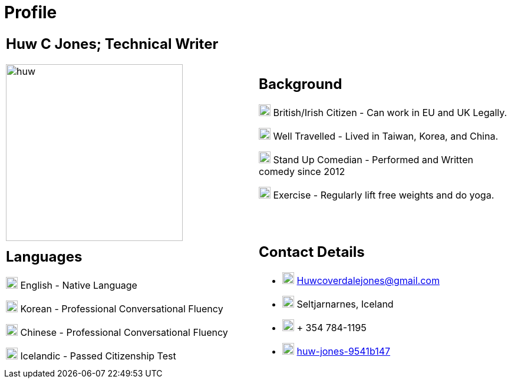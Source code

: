 :imagesdir: ../images

= Profile

[cols=",", grid=none,frame=none]
|===
a| == Huw C Jones; Technical Writer

image:huw.jpeg[,300,300]

a| == Background 
image:map.png[,20,20] British/Irish Citizen - Can work in EU and UK Legally.

image:map.png[,20,20] Well Travelled - Lived in Taiwan, Korea, and China.

image:mic.png[,20,20] Stand Up Comedian - Performed and Written comedy since 2012

image:Gym.png[,20,20] Exercise - Regularly lift free weights and do yoga.

a| == Languages

image:England.png[,20,20] English - Native Language

image:southk.jpg[,20,20] Korean - Professional Conversational Fluency

image:china.png[,20,20] Chinese - Professional Conversational Fluency

image:iceland.jpg[,20,20] Icelandic - Passed Citizenship Test

a| == Contact Details
- image:mail.png[,20,20] Huwcoverdalejones@gmail.com 

- image:map.png[,20,20] Seltjarnarnes, Iceland 

- image:phone.png[,20,20] + 354 784-1195 

- image:linkedin.png[,20,20] https://www.linkedin.com/in/huw-jones-9541b147/[huw-jones-9541b147] 
|===